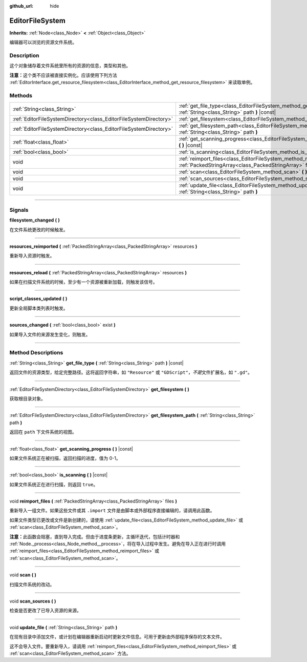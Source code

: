 :github_url: hide

.. DO NOT EDIT THIS FILE!!!
.. Generated automatically from Godot engine sources.
.. Generator: https://github.com/godotengine/godot/tree/master/doc/tools/make_rst.py.
.. XML source: https://github.com/godotengine/godot/tree/master/doc/classes/EditorFileSystem.xml.

.. _class_EditorFileSystem:

EditorFileSystem
================

**Inherits:** :ref:`Node<class_Node>` **<** :ref:`Object<class_Object>`

编辑器可以浏览的资源文件系统。

.. rst-class:: classref-introduction-group

Description
-----------

这个对象储存着文件系统里所有的资源的信息，类型和其他。

\ **注意：**\ 这个类不应该被直接实例化。应该使用下列方法 :ref:`EditorInterface.get_resource_filesystem<class_EditorInterface_method_get_resource_filesystem>` 来读取单例。

.. rst-class:: classref-reftable-group

Methods
-------

.. table::
   :widths: auto

   +-------------------------------------------------------------------+-----------------------------------------------------------------------------------------------------------------------------------------+
   | :ref:`String<class_String>`                                       | :ref:`get_file_type<class_EditorFileSystem_method_get_file_type>` **(** :ref:`String<class_String>` path **)** |const|                  |
   +-------------------------------------------------------------------+-----------------------------------------------------------------------------------------------------------------------------------------+
   | :ref:`EditorFileSystemDirectory<class_EditorFileSystemDirectory>` | :ref:`get_filesystem<class_EditorFileSystem_method_get_filesystem>` **(** **)**                                                         |
   +-------------------------------------------------------------------+-----------------------------------------------------------------------------------------------------------------------------------------+
   | :ref:`EditorFileSystemDirectory<class_EditorFileSystemDirectory>` | :ref:`get_filesystem_path<class_EditorFileSystem_method_get_filesystem_path>` **(** :ref:`String<class_String>` path **)**              |
   +-------------------------------------------------------------------+-----------------------------------------------------------------------------------------------------------------------------------------+
   | :ref:`float<class_float>`                                         | :ref:`get_scanning_progress<class_EditorFileSystem_method_get_scanning_progress>` **(** **)** |const|                                   |
   +-------------------------------------------------------------------+-----------------------------------------------------------------------------------------------------------------------------------------+
   | :ref:`bool<class_bool>`                                           | :ref:`is_scanning<class_EditorFileSystem_method_is_scanning>` **(** **)** |const|                                                       |
   +-------------------------------------------------------------------+-----------------------------------------------------------------------------------------------------------------------------------------+
   | void                                                              | :ref:`reimport_files<class_EditorFileSystem_method_reimport_files>` **(** :ref:`PackedStringArray<class_PackedStringArray>` files **)** |
   +-------------------------------------------------------------------+-----------------------------------------------------------------------------------------------------------------------------------------+
   | void                                                              | :ref:`scan<class_EditorFileSystem_method_scan>` **(** **)**                                                                             |
   +-------------------------------------------------------------------+-----------------------------------------------------------------------------------------------------------------------------------------+
   | void                                                              | :ref:`scan_sources<class_EditorFileSystem_method_scan_sources>` **(** **)**                                                             |
   +-------------------------------------------------------------------+-----------------------------------------------------------------------------------------------------------------------------------------+
   | void                                                              | :ref:`update_file<class_EditorFileSystem_method_update_file>` **(** :ref:`String<class_String>` path **)**                              |
   +-------------------------------------------------------------------+-----------------------------------------------------------------------------------------------------------------------------------------+

.. rst-class:: classref-section-separator

----

.. rst-class:: classref-descriptions-group

Signals
-------

.. _class_EditorFileSystem_signal_filesystem_changed:

.. rst-class:: classref-signal

**filesystem_changed** **(** **)**

在文件系统更改的时候触发。

.. rst-class:: classref-item-separator

----

.. _class_EditorFileSystem_signal_resources_reimported:

.. rst-class:: classref-signal

**resources_reimported** **(** :ref:`PackedStringArray<class_PackedStringArray>` resources **)**

重新导入资源时触发。

.. rst-class:: classref-item-separator

----

.. _class_EditorFileSystem_signal_resources_reload:

.. rst-class:: classref-signal

**resources_reload** **(** :ref:`PackedStringArray<class_PackedStringArray>` resources **)**

如果在扫描文件系统的时候，至少有一个资源被重新加载，则触发该信号。

.. rst-class:: classref-item-separator

----

.. _class_EditorFileSystem_signal_script_classes_updated:

.. rst-class:: classref-signal

**script_classes_updated** **(** **)**

更新全局脚本类列表时触发。

.. rst-class:: classref-item-separator

----

.. _class_EditorFileSystem_signal_sources_changed:

.. rst-class:: classref-signal

**sources_changed** **(** :ref:`bool<class_bool>` exist **)**

如果导入文件的来源发生变化，则触发。

.. rst-class:: classref-section-separator

----

.. rst-class:: classref-descriptions-group

Method Descriptions
-------------------

.. _class_EditorFileSystem_method_get_file_type:

.. rst-class:: classref-method

:ref:`String<class_String>` **get_file_type** **(** :ref:`String<class_String>` path **)** |const|

返回文件的资源类型，给定完整路径。这将返回字符串，如 ``"Resource"`` 或 ``"GDScript"``\ ，\ *不是*\ 文件扩展名，如 ``".gd"``\ 。

.. rst-class:: classref-item-separator

----

.. _class_EditorFileSystem_method_get_filesystem:

.. rst-class:: classref-method

:ref:`EditorFileSystemDirectory<class_EditorFileSystemDirectory>` **get_filesystem** **(** **)**

获取根目录对象。

.. rst-class:: classref-item-separator

----

.. _class_EditorFileSystem_method_get_filesystem_path:

.. rst-class:: classref-method

:ref:`EditorFileSystemDirectory<class_EditorFileSystemDirectory>` **get_filesystem_path** **(** :ref:`String<class_String>` path **)**

返回在 ``path`` 下文件系统的视图。

.. rst-class:: classref-item-separator

----

.. _class_EditorFileSystem_method_get_scanning_progress:

.. rst-class:: classref-method

:ref:`float<class_float>` **get_scanning_progress** **(** **)** |const|

如果文件系统正在被扫描，返回扫描的进度，值为 0-1。

.. rst-class:: classref-item-separator

----

.. _class_EditorFileSystem_method_is_scanning:

.. rst-class:: classref-method

:ref:`bool<class_bool>` **is_scanning** **(** **)** |const|

如果文件系统正在进行扫描，则返回 ``true``\ 。

.. rst-class:: classref-item-separator

----

.. _class_EditorFileSystem_method_reimport_files:

.. rst-class:: classref-method

void **reimport_files** **(** :ref:`PackedStringArray<class_PackedStringArray>` files **)**

重新导入一组文件。如果这些文件或其 ``.import`` 文件是由脚本或外部程序直接编辑的，请调用此函数。

如果文件类型已更改或文件是新创建的，请使用 :ref:`update_file<class_EditorFileSystem_method_update_file>` 或 :ref:`scan<class_EditorFileSystem_method_scan>`\ 。

\ **注意：**\ 此函数会阻塞，直到导入完成。但由于进度条更新，主循环迭代，包括计时器和 :ref:`Node._process<class_Node_method__process>`\ ，将在导入过程中发生。避免在导入正在进行时调用 :ref:`reimport_files<class_EditorFileSystem_method_reimport_files>` 或 :ref:`scan<class_EditorFileSystem_method_scan>`\ 。

.. rst-class:: classref-item-separator

----

.. _class_EditorFileSystem_method_scan:

.. rst-class:: classref-method

void **scan** **(** **)**

扫描文件系统的改动。

.. rst-class:: classref-item-separator

----

.. _class_EditorFileSystem_method_scan_sources:

.. rst-class:: classref-method

void **scan_sources** **(** **)**

检查是否更改了已导入资源的来源。

.. rst-class:: classref-item-separator

----

.. _class_EditorFileSystem_method_update_file:

.. rst-class:: classref-method

void **update_file** **(** :ref:`String<class_String>` path **)**

在现有目录中添加文件，或计划在编辑器重新启动时更新文件信息。可用于更新由外部程序保存的文本文件。

这不会导入文件。要重新导入，请调用 :ref:`reimport_files<class_EditorFileSystem_method_reimport_files>` 或 :ref:`scan<class_EditorFileSystem_method_scan>` 方法。

.. |virtual| replace:: :abbr:`virtual (This method should typically be overridden by the user to have any effect.)`
.. |const| replace:: :abbr:`const (This method has no side effects. It doesn't modify any of the instance's member variables.)`
.. |vararg| replace:: :abbr:`vararg (This method accepts any number of arguments after the ones described here.)`
.. |constructor| replace:: :abbr:`constructor (This method is used to construct a type.)`
.. |static| replace:: :abbr:`static (This method doesn't need an instance to be called, so it can be called directly using the class name.)`
.. |operator| replace:: :abbr:`operator (This method describes a valid operator to use with this type as left-hand operand.)`
.. |bitfield| replace:: :abbr:`BitField (This value is an integer composed as a bitmask of the following flags.)`
